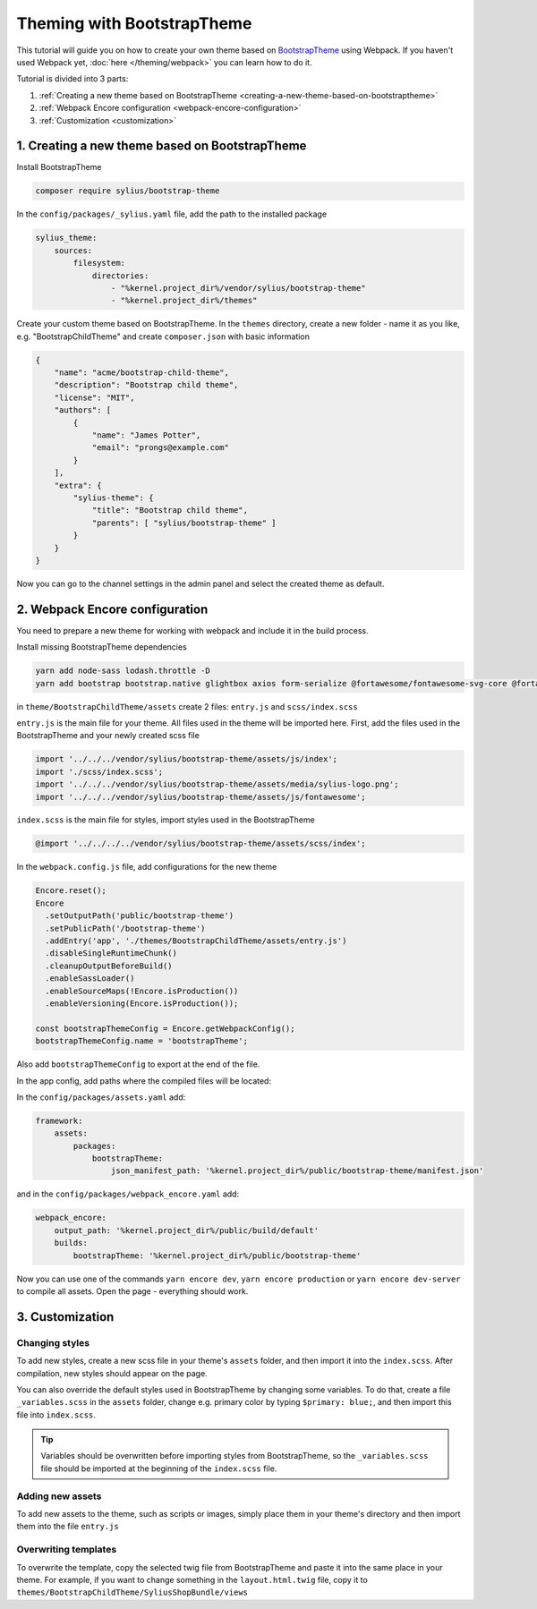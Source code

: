 .. raw:: html

    <div style="padding: 20px; background: #ffedcc; border-radius: 4px; margin-bottom: 20px;">
    <strong>EXPERIMENTAL.</strong> This guide is based on "Sylius" and "Sylius-Standard" master branches.
    </div>

Theming with BootstrapTheme
---------------------------

This tutorial will guide you on how to create your own theme based on `BootstrapTheme <https://github.com/Sylius/BootstrapTheme>`_ using Webpack.
If you haven't used Webpack yet, :doc:`here </theming/webpack>` you can learn how to do it.

Tutorial is divided into 3 parts:

1. :ref:`Creating a new theme based on BootstrapTheme <creating-a-new-theme-based-on-bootstraptheme>`
2. :ref:`Webpack Encore configuration <webpack-encore-configuration>`
3. :ref:`Customization <customization>`

.. _creating-a-new-theme-based-on-bootstraptheme:

1. Creating a new theme based on BootstrapTheme
^^^^^^^^^^^^^^^^^^^^^^^^^^^^^^^^^^^^^^^^^^^^^^^

Install BootstrapTheme

.. code-block:: bash

    composer require sylius/bootstrap-theme

In the ``config/packages/_sylius.yaml`` file, add the path to the installed package

.. code-block:: yaml

    sylius_theme:
        sources:
            filesystem:
                directories:
                    - "%kernel.project_dir%/vendor/sylius/bootstrap-theme"
                    - "%kernel.project_dir%/themes"

Create your custom theme based on BootstrapTheme. In the ``themes`` directory, create a new folder
- name it as you like, e.g. "BootstrapChildTheme" and create ``composer.json`` with basic information

.. code-block:: JSON

    {
        "name": "acme/bootstrap-child-theme",
        "description": "Bootstrap child theme",
        "license": "MIT",
        "authors": [
            {
                "name": "James Potter",
                "email": "prongs@example.com"
            }
        ],
        "extra": {
            "sylius-theme": {
                "title": "Bootstrap child theme",
                "parents": [ "sylius/bootstrap-theme" ]
            }
        }
    }

Now you can go to the channel settings in the admin panel and select the created theme as default.

.. _webpack-encore-configuration:

2. Webpack Encore configuration
^^^^^^^^^^^^^^^^^^^^^^^^^^^^^^^

You need to prepare a new theme for working with webpack and include it in the build process.

Install missing BootstrapTheme dependencies

.. code-block:: bash

    yarn add node-sass lodash.throttle -D
    yarn add bootstrap bootstrap.native glightbox axios form-serialize @fortawesome/fontawesome-svg-core @fortawesome/free-brands-svg-icons @fortawesome/free-regular-svg-icons @fortawesome/free-solid-svg-icons

in ``theme/BootstrapChildTheme/assets`` create 2 files: ``entry.js`` and ``scss/index.scss``

``entry.js`` is the main file for your theme. All files used in the theme will be imported here.
First, add the files used in the BootstrapTheme and your newly created scss file

.. code-block:: javascript

    import '../../../vendor/sylius/bootstrap-theme/assets/js/index';
    import './scss/index.scss';
    import '../../../vendor/sylius/bootstrap-theme/assets/media/sylius-logo.png';
    import '../../../vendor/sylius/bootstrap-theme/assets/js/fontawesome';

``index.scss`` is the main file for styles, import styles used in the BootstrapTheme

.. code-block:: css

    @import '../../../../vendor/sylius/bootstrap-theme/assets/scss/index';

In the ``webpack.config.js`` file, add configurations for the new theme

.. code-block:: javascript

    Encore.reset();
    Encore
      .setOutputPath('public/bootstrap-theme')
      .setPublicPath('/bootstrap-theme')
      .addEntry('app', './themes/BootstrapChildTheme/assets/entry.js')
      .disableSingleRuntimeChunk()
      .cleanupOutputBeforeBuild()
      .enableSassLoader()
      .enableSourceMaps(!Encore.isProduction())
      .enableVersioning(Encore.isProduction());

    const bootstrapThemeConfig = Encore.getWebpackConfig();
    bootstrapThemeConfig.name = 'bootstrapTheme';

Also add ``bootstrapThemeConfig`` to export at the end of the file.

In the app config, add paths where the compiled files will be located:

In the ``config/packages/assets.yaml`` add:

.. code-block:: yaml

    framework:
        assets:
            packages:
                bootstrapTheme:
                    json_manifest_path: '%kernel.project_dir%/public/bootstrap-theme/manifest.json'

and in the ``config/packages/webpack_encore.yaml`` add:

.. code-block:: yaml

    webpack_encore:
        output_path: '%kernel.project_dir%/public/build/default'
        builds:
            bootstrapTheme: '%kernel.project_dir%/public/bootstrap-theme'

Now you can use one of the commands ``yarn encore dev``, ``yarn encore production`` or ``yarn encore dev-server``
to compile all assets. Open the page - everything should work.

.. _customization:

3. Customization
^^^^^^^^^^^^^^^^

Changing styles
~~~~~~~~~~~~~~~

To add new styles, create a new scss file in your theme's ``assets`` folder, and then import it into the
``index.scss``. After compilation, new styles should appear on the page.

You can also override the default styles used in BootstrapTheme by changing some variables. To do that,
create a file ``_variables.scss`` in the ``assets`` folder, change e.g. primary color by typing
``$primary: blue;``, and then import this file into ``index.scss``.

.. tip::

    Variables should be overwritten before importing styles from BootstrapTheme, so the ``_variables.scss``
    file should be imported at the beginning of the ``index.scss`` file.

Adding new assets
~~~~~~~~~~~~~~~~~

To add new assets to the theme, such as scripts or images, simply place them in your theme's directory
and then import them into the file ``entry.js``

Overwriting templates
~~~~~~~~~~~~~~~~~~~~~

To overwrite the template, copy the selected twig file from BootstrapTheme and paste it into the same place
in your theme. For example, if you want to change something in the ``layout.html.twig`` file,
copy it to ``themes/BootstrapChildTheme/SyliusShopBundle/views``

